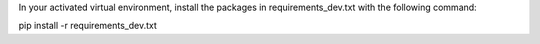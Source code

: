 In your activated virtual environment, install the packages in requirements_dev.txt with the following command:

pip install -r requirements_dev.txt
